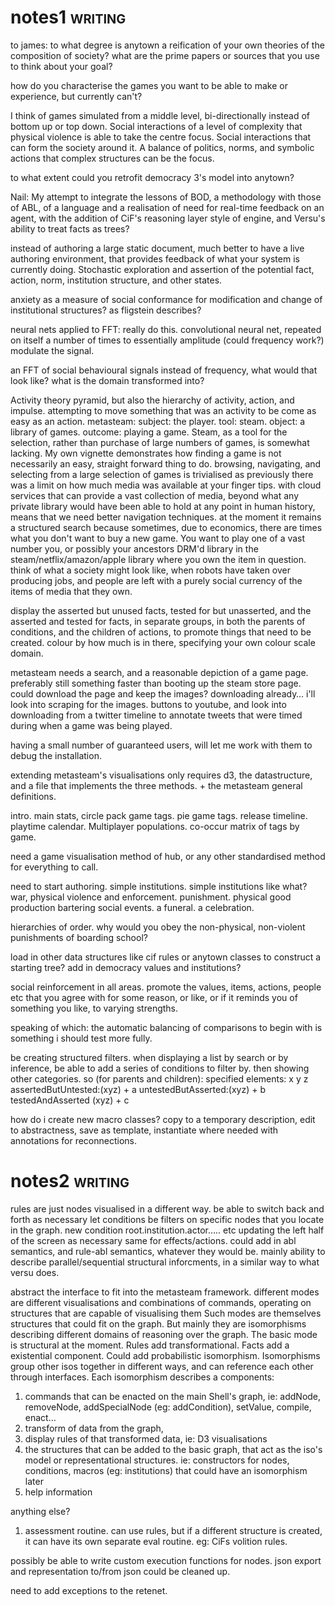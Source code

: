 * notes1                                                                        :writing:
to james: to what degree is anytown a reification of your own theories of the composition of society?
what are the prime papers or sources that you use to think about your goal? 

how do you characterise the games you want to be able to make or experience, but currently can't?

I think of games simulated from a middle level, bi-directionally instead of bottom up or top down. Social interactions of a level of complexity that physical violence is able to take the centre focus.
Social interactions that can form the society around it. A balance of politics, norms, and symbolic actions that complex structures can be the focus.

to what extent could you retrofit democracy 3's model into anytown?


Nail: My attempt to integrate the lessons of BOD, a methodology with those of ABL, of a language and a realisation of need for real-time feedback on an agent, 
with the addition of CiF's reasoning layer style of engine, and Versu's ability to treat facts as trees?

instead of authoring a large static document, much better to have a live authoring environment, that provides feedback of what your system is currently doing. Stochastic exploration and assertion of the potential fact, action,
norm, institution structure, and other states. 

anxiety as a measure of social conformance for modification and change of institutional structures? as fligstein describes?


neural nets applied to FFT: really do this. convolutional neural net, repeated on itself a number of times to essentially amplitude (could frequency work?) modulate the signal. 

an FFT of social behavioural signals instead of frequency, what would that look like? what is the domain transformed into?


Activity theory pyramid, but also the hierarchy of activity, action, and impulse. attempting to move something that was an activity to be come as easy as an action.
metasteam: subject: the player. tool: steam. object: a library of games. outcome: playing a game. 
Steam, as a tool for the selection, rather than purchase of large numbers of games, is somewhat lacking. My own vignette demonstrates how finding a game is not necessarily an easy, straight forward thing to do.
browsing, navigating, and selecting from a large selection of games is trivialised as previously there was a limit on how much media was available at your finger tips. 
with cloud services that can provide a vast collection of media, beyond  what any private library would have been able to hold at any point in human history, means that we need better navigation techniques.
at the moment it remains a structured search because sometimes, due to economics, there are times what you don't want to buy a new game. You want to play one of a vast number you, 
or possibly your ancestors DRM'd library in the steam/netflix/amazon/apple library where you own the item in question. 
think of what a society might look like, when robots have taken over producing jobs, and people are left with a purely social currency of the items of media that they own.


display the asserted but unused facts, tested for but unasserted, and the asserted and tested for facts, in separate groups, in both the parents of conditions,
and the children of actions, to promote things that need to be created. colour by how much is in there, specifying your own colour scale domain. 

metasteam needs a search, and a reasonable depiction of a game page. preferably still something faster than booting up the steam store page. could download the page and keep the images?
downloading already... i'll look into scraping for the images. 
buttons to youtube, and look into downloading from a twitter timeline to annotate tweets that were timed during when a game was being played. 

having a small number of guaranteed users, will let me work with them to debug the installation.

extending metasteam's visualisations only requires d3, the datastructure, and a file that implements the three methods. + the metasteam general definitions.

intro. main stats, circle pack game tags. pie game tags. release timeline. playtime calendar. Multiplayer populations. co-occur matrix of tags by game. 

need a game visualisation method of hub, or any other standardised method for everything to call. 




need to start authoring. simple institutions.
simple institutions like what?
war, physical violence and enforcement. punishment.
physical good production
bartering
social events. a funeral. a celebration.



hierarchies of order. why would you obey the non-physical, non-violent punishments of boarding school?

load in other data structures like cif rules or anytown classes to construct a starting tree? add in democracy values and institutions?


social reinforcement in all areas. promote the values, items, actions, people etc that you agree with for some reason, or like, or if it reminds you of something you like, to
varying strengths.

speaking of which: the automatic balancing of comparisons to begin with is something i should test more fully.

be creating structured filters. when displaying a list by search or by inference, be able to add a series of conditions to filter by. then showing other categories.
so (for parents and children):
specified elements: x
                    y
                    z
assertedButUntested:(xyz) + a
untestedButAsserted:(xyz) + b
testedAndAsserted  (xyz) + c


how do i create new macro classes? copy to a temporary description, edit to abstractness, save as template, instantiate where needed with annotations for reconnections.


* notes2                                                                        :writing:
rules are just nodes visualised in a different way. be able to switch back and forth as necessary
let conditions be filters on specific nodes that you locate in the graph.
new condition root.institution.actor..... etc
updating the left half of the screen as necessary
same for effects/actions. 
could add in abl semantics, and rule-abl semantics, whatever they would be.
mainly ability to describe parallel/sequential structural inforcments, in a similar way to what versu does.


abstract the interface to fit into the metasteam framework. different modes are different visualisations and combinations of commands, operating on structures that are capable of visualising them
Such modes are themselves structures that could fit on the graph. But mainly they are isomorphisms describing different domains of reasoning over the graph.
The basic mode is structural at the moment. Rules add transformational. Facts add a existential component. Could add probabilistic isomorphism.
Isomorphisms group other isos together in different ways, and can reference each other through interfaces.
Each isomorphism describes a components:

1) commands that can be enacted on the main Shell's graph, ie: addNode, removeNode, addSpecialNode (eg: addCondition), setValue, compile, enact...
2) transform of data from the graph,
3) display rules of that transformed data, ie: D3 visualisations
4) the structures that can be added to the basic graph, that act as the iso's model or representational structures. ie: constructors for nodes, conditions, macros (eg: institutions) that could have an isomorphism later
5) help information

anything else?
6) assessment routine. can use rules, but if a different structure is created, it can have its own separate eval routine. eg: CiFs volition rules.

possibly be able to  write custom execution functions for nodes. 
json export and representation to/from json could be cleaned up.


need to add exceptions to the retenet.
